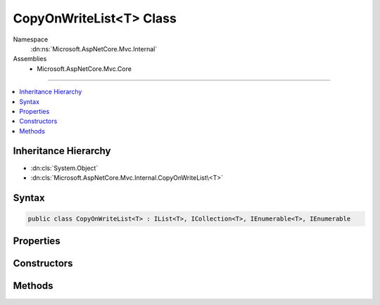 

CopyOnWriteList<T> Class
========================





Namespace
    :dn:ns:`Microsoft.AspNetCore.Mvc.Internal`
Assemblies
    * Microsoft.AspNetCore.Mvc.Core

----

.. contents::
   :local:



Inheritance Hierarchy
---------------------


* :dn:cls:`System.Object`
* :dn:cls:`Microsoft.AspNetCore.Mvc.Internal.CopyOnWriteList\<T>`








Syntax
------

.. code-block:: csharp

    public class CopyOnWriteList<T> : IList<T>, ICollection<T>, IEnumerable<T>, IEnumerable








.. dn:class:: Microsoft.AspNetCore.Mvc.Internal.CopyOnWriteList`1
    :hidden:

.. dn:class:: Microsoft.AspNetCore.Mvc.Internal.CopyOnWriteList<T>

Properties
----------

.. dn:class:: Microsoft.AspNetCore.Mvc.Internal.CopyOnWriteList<T>
    :noindex:
    :hidden:

    
    .. dn:property:: Microsoft.AspNetCore.Mvc.Internal.CopyOnWriteList<T>.Count
    
        
        :rtype: System.Int32
    
        
        .. code-block:: csharp
    
            public int Count
            {
                get;
            }
    
    .. dn:property:: Microsoft.AspNetCore.Mvc.Internal.CopyOnWriteList<T>.IsReadOnly
    
        
        :rtype: System.Boolean
    
        
        .. code-block:: csharp
    
            public bool IsReadOnly
            {
                get;
            }
    
    .. dn:property:: Microsoft.AspNetCore.Mvc.Internal.CopyOnWriteList<T>.Item[System.Int32]
    
        
    
        
        :type index: System.Int32
        :rtype: T
    
        
        .. code-block:: csharp
    
            public T this[int index]
            {
                get;
                set;
            }
    
    .. dn:property:: Microsoft.AspNetCore.Mvc.Internal.CopyOnWriteList<T>.Readable
    
        
        :rtype: System.Collections.Generic.IReadOnlyList<System.Collections.Generic.IReadOnlyList`1>{T}
    
        
        .. code-block:: csharp
    
            protected IReadOnlyList<T> Readable
            {
                get;
            }
    
    .. dn:property:: Microsoft.AspNetCore.Mvc.Internal.CopyOnWriteList<T>.Writable
    
        
        :rtype: System.Collections.Generic.List<System.Collections.Generic.List`1>{T}
    
        
        .. code-block:: csharp
    
            protected List<T> Writable
            {
                get;
            }
    

Constructors
------------

.. dn:class:: Microsoft.AspNetCore.Mvc.Internal.CopyOnWriteList<T>
    :noindex:
    :hidden:

    
    .. dn:constructor:: Microsoft.AspNetCore.Mvc.Internal.CopyOnWriteList<T>.CopyOnWriteList(System.Collections.Generic.IReadOnlyList<T>)
    
        
    
        
        :type source: System.Collections.Generic.IReadOnlyList<System.Collections.Generic.IReadOnlyList`1>{T}
    
        
        .. code-block:: csharp
    
            public CopyOnWriteList(IReadOnlyList<T> source)
    

Methods
-------

.. dn:class:: Microsoft.AspNetCore.Mvc.Internal.CopyOnWriteList<T>
    :noindex:
    :hidden:

    
    .. dn:method:: Microsoft.AspNetCore.Mvc.Internal.CopyOnWriteList<T>.Add(T)
    
        
    
        
        :type item: T
    
        
        .. code-block:: csharp
    
            public void Add(T item)
    
    .. dn:method:: Microsoft.AspNetCore.Mvc.Internal.CopyOnWriteList<T>.Clear()
    
        
    
        
        .. code-block:: csharp
    
            public void Clear()
    
    .. dn:method:: Microsoft.AspNetCore.Mvc.Internal.CopyOnWriteList<T>.Contains(T)
    
        
    
        
        :type item: T
        :rtype: System.Boolean
    
        
        .. code-block:: csharp
    
            public bool Contains(T item)
    
    .. dn:method:: Microsoft.AspNetCore.Mvc.Internal.CopyOnWriteList<T>.CopyTo(T[], System.Int32)
    
        
    
        
        :type array: T[]
    
        
        :type arrayIndex: System.Int32
    
        
        .. code-block:: csharp
    
            public void CopyTo(T[] array, int arrayIndex)
    
    .. dn:method:: Microsoft.AspNetCore.Mvc.Internal.CopyOnWriteList<T>.GetEnumerator()
    
        
        :rtype: System.Collections.Generic.IEnumerator<System.Collections.Generic.IEnumerator`1>{T}
    
        
        .. code-block:: csharp
    
            public IEnumerator<T> GetEnumerator()
    
    .. dn:method:: Microsoft.AspNetCore.Mvc.Internal.CopyOnWriteList<T>.IndexOf(T)
    
        
    
        
        :type item: T
        :rtype: System.Int32
    
        
        .. code-block:: csharp
    
            public int IndexOf(T item)
    
    .. dn:method:: Microsoft.AspNetCore.Mvc.Internal.CopyOnWriteList<T>.Insert(System.Int32, T)
    
        
    
        
        :type index: System.Int32
    
        
        :type item: T
    
        
        .. code-block:: csharp
    
            public void Insert(int index, T item)
    
    .. dn:method:: Microsoft.AspNetCore.Mvc.Internal.CopyOnWriteList<T>.Remove(T)
    
        
    
        
        :type item: T
        :rtype: System.Boolean
    
        
        .. code-block:: csharp
    
            public bool Remove(T item)
    
    .. dn:method:: Microsoft.AspNetCore.Mvc.Internal.CopyOnWriteList<T>.RemoveAt(System.Int32)
    
        
    
        
        :type index: System.Int32
    
        
        .. code-block:: csharp
    
            public void RemoveAt(int index)
    
    .. dn:method:: Microsoft.AspNetCore.Mvc.Internal.CopyOnWriteList<T>.System.Collections.IEnumerable.GetEnumerator()
    
        
        :rtype: System.Collections.IEnumerator
    
        
        .. code-block:: csharp
    
            IEnumerator IEnumerable.GetEnumerator()
    

